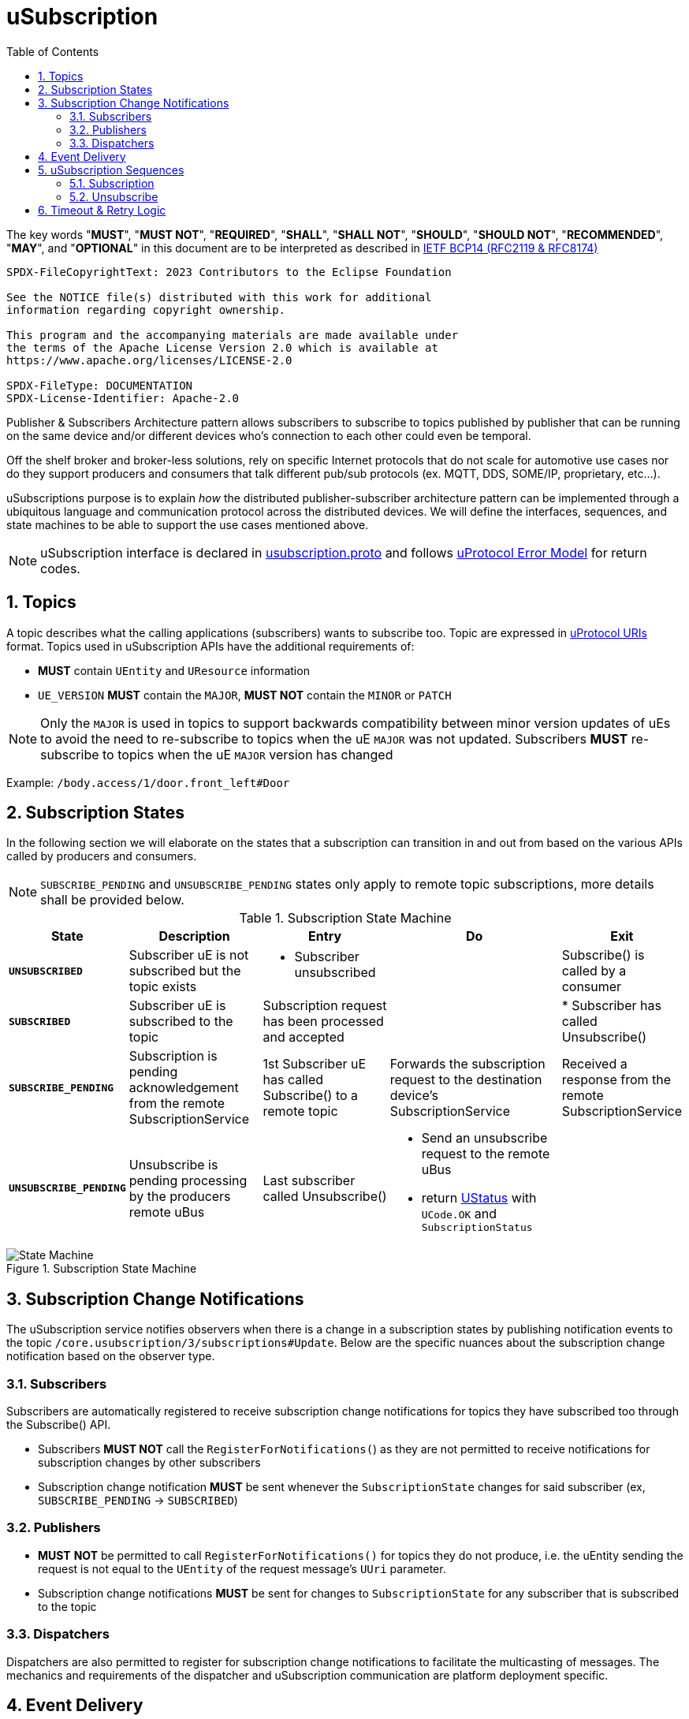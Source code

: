 = uSubscription
:toc:
:sectnums:

The key words "*MUST*", "*MUST NOT*", "*REQUIRED*", "*SHALL*", "*SHALL NOT*", "*SHOULD*", "*SHOULD NOT*", "*RECOMMENDED*", "*MAY*", and "*OPTIONAL*" in this document are to be interpreted as described in https://www.rfc-editor.org/info/bcp14[IETF BCP14 (RFC2119 & RFC8174)]

----
SPDX-FileCopyrightText: 2023 Contributors to the Eclipse Foundation

See the NOTICE file(s) distributed with this work for additional
information regarding copyright ownership.

This program and the accompanying materials are made available under
the terms of the Apache License Version 2.0 which is available at
https://www.apache.org/licenses/LICENSE-2.0
 
SPDX-FileType: DOCUMENTATION
SPDX-License-Identifier: Apache-2.0
----


Publisher & Subscribers Architecture pattern allows subscribers to subscribe to topics published by publisher that can be running on the same device and/or different devices who's connection to each other could even be temporal. 

Off the shelf broker and broker-less solutions, rely on specific Internet protocols that do not scale for automotive use cases nor do they support producers and consumers that talk different pub/sub protocols (ex. MQTT, DDS, SOME/IP, proprietary, etc...).

uSubscriptions purpose is to explain _how_ the distributed publisher-subscriber architecture pattern can be implemented through a ubiquitous language and communication protocol across the distributed devices. We will define the interfaces, sequences, and state machines to be able to support the use cases mentioned above.


NOTE: uSubscription interface is declared in link:../../../up-core-api/uprotocol/core/usubscription/v3/usubscription.proto[usubscription.proto] and follows link:../../../basics/error_model.adoc[uProtocol Error Model] for return codes.


== Topics

A topic describes what the calling applications (subscribers) wants to subscribe too. Topic are expressed in link:../../../basics/README.adoc#_uprotocol_uri[uProtocol URIs] format. Topics used in uSubscription APIs have the additional requirements of:

* *MUST* contain `UEntity` and `UResource` information
* `UE_VERSION` *MUST* contain the `MAJOR`, *MUST NOT* contain the `MINOR` or `PATCH`

NOTE: Only the `MAJOR` is used in topics to support backwards compatibility between minor version updates of uEs to avoid the need to re-subscribe to topics when the uE `MAJOR` was not updated.  Subscribers *MUST* re-subscribe to topics when the uE `MAJOR` version has changed

Example: `/body.access/1/door.front_left#Door`


== Subscription States

In the following section we will elaborate on the states that a subscription can transition in and out from based on the various APIs called by producers and consumers. 

NOTE: `SUBSCRIBE_PENDING` and `UNSUBSCRIBE_PENDING` states only apply to remote topic subscriptions, more details shall be provided below.

.Subscription State Machine
[width="100%",cols="17%,20%,19%,26%,18%",options="header",]
|===
|State |Description |Entry |Do |Exit

| `*UNSUBSCRIBED*`
|Subscriber uE is not subscribed but the topic exists
a|* Subscriber unsubscribed
|
|Subscribe() is called by a consumer

| `*SUBSCRIBED*`
|Subscriber uE is subscribed to the topic
|Subscription request has been processed and accepted
|
|* Subscriber has called Unsubscribe()

|`*SUBSCRIBE_PENDING*`
|Subscription is pending acknowledgement from the remote SubscriptionService
|1st Subscriber uE has called Subscribe() to a remote topic
|Forwards the subscription request to the destination device's SubscriptionService
|Received a response from the remote SubscriptionService

| `*UNSUBSCRIBE_PENDING*`
|Unsubscribe is pending processing by the producers remote uBus
|Last subscriber called Unsubscribe()
a|* Send an unsubscribe request to the remote uBus
* return link:../../../../up-core-api/uprotocol/ustatus.proto[UStatus] with `UCode.OK` and `SubscriptionStatus`
|
|===

.Subscription State Machine
image::subscription_sm.drawio.svg[State Machine]


== Subscription Change Notifications

The uSubscription service notifies observers when there is a change in a subscription states by publishing notification events to the topic `/core.usubscription/3/subscriptions#Update`.  Below are the specific nuances about the subscription change notification based on the observer type.

===  Subscribers

Subscribers are automatically registered to receive subscription change notifications for topics they have subscribed too through the Subscribe() API.

* Subscribers *MUST NOT* call the `RegisterForNotifications(`) as they are not permitted to receive notifications for subscription changes by other subscribers
* Subscription change notification *MUST* be sent whenever the `SubscriptionState` changes for said subscriber (ex, `SUBSCRIBE_PENDING` → `SUBSCRIBED`)

=== Publishers

* *MUST* *NOT* be permitted to call `RegisterForNotifications()` for topics they do not produce, i.e. the uEntity sending the request is not equal to the `UEntity` of the request message's `UUri` parameter.
* Subscription change notifications *MUST* be sent for changes to `SubscriptionState` for any subscriber that is subscribed to the topic

=== Dispatchers

Dispatchers are also permitted to register for subscription change notifications to facilitate the multicasting of messages. The mechanics and requirements of the dispatcher and uSubscription communication are platform deployment specific. 

== Event Delivery

The uSubscription service also allows to indicate to subscribers how they shall consume published events by means of the `EventDeliveryConfig` returned in the `SubscriptionResponse` message. For example, if the subscriber has to consume from a different topic or from different messaging infrastructure, this message will store the corresponding delivery semantics.

NOTE: Delivery semantics (if any) are deployment specific and not covered in this specification

== uSubscription Sequences

In the following section, we will elaborate on the various subscription flows for local and remote topics. When a consumer subscribes to a remote topic, it is the responsibility of the (local) uSubscription service to relay the subscription request to the remote uSubscription service as can be seen in the sequence diagrams below.

NOTE: Throughout this section we will use the sample topic `//Device1/uexample/1/resource#Event` to illustrate the various sequences. The above-mentioned topic will be replaced with `_topic_` in the diagrams



=== Subscription

Subscription flow will show how a subscriber can subscribe to the example topic when uApp is on the same device (local subscriptions) or remote device (remote subscriptions).

==== Within a uDevice

.Local Subscription Flow
image::local_subscribe.svg[Local Subscription Flow]

==== Between uDevices

.Remote Subscription Flow
image::remote_subscription.svg[Remote Subscription Flow]

* uSubscription *MUST* change the subscriber to itself (core.usubscription) when subscribing to remote topics, this allows the reverse flow (publication) to be properly multicasted to local subscribers by the local disaptcher (ex. uBus) when it queries the local uSubscription for a list of local subscribers 

=== Unsubscribe

==== Within a uDevice

.Local Unsubscribe Flow
image::unsub_local.svg[Unsubscribe Local Flow]

==== Between uDevices

.Remote Unsubscribe Flow
image::unsub_remote.svg[Unsubscribe Remote Flow]

* uSubscription *MUST* change the subscriber to itself (core.usubscription) when unsubscribing to remote topics 


== Timeout & Retry Logic

Subscribe (and unsubscribe) to remote topics are handled by RPC calls between uSubscription services running on the different devices. Given that devices are not always connected to each other, the onus is on uSubscription service to ensure that a command is received in time. Below are the common retry and timeout policies for USubscription service implementations to follow:   

* Remote requests *MUST* have a maximum timeout of 5 minutes
* All timed-out remote commands *MUST* be retied indefinitely until the business logic behind it no longer requires the command to be sent. (ex. the subscriber cals `Unsubscribe()` ) 
* Remote commands *MUST* be retried upon device to device connectivity (link up) and *MUST NOT* be tried when there is no device connectivity (link down)
